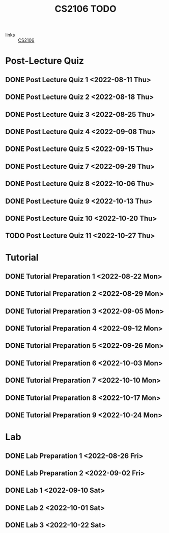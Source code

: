 :PROPERTIES:
:ID:       40457198-C300-4CA8-B235-7744D1120C7F
:END:
#+title:CS2106 TODO
#+filetags: :TODO:CS2106:

- links :: [[id:539C8BDD-D2EA-4131-8F31-F2C3F0BC3799][CS2106]]

* Post-Lecture Quiz
** DONE Post Lecture Quiz 1 <2022-08-11 Thu>
** DONE Post Lecture Quiz 2 <2022-08-18 Thu>
** DONE Post Lecture Quiz 3 <2022-08-25 Thu>
** DONE Post Lecture Quiz 4 <2022-09-08 Thu>
** DONE Post Lecture Quiz 5 <2022-09-15 Thu>
** DONE Post Lecture Quiz 7 <2022-09-29 Thu>
** DONE Post Lecture Quiz 8 <2022-10-06 Thu>
** DONE Post Lecture Quiz 9 <2022-10-13 Thu>
** DONE Post Lecture Quiz 10 <2022-10-20 Thu>
** TODO Post Lecture Quiz 11 <2022-10-27 Thu>

* Tutorial
** DONE Tutorial Preparation 1 <2022-08-22 Mon>
** DONE Tutorial Preparation 2 <2022-08-29 Mon>
** DONE Tutorial Preparation 3 <2022-09-05 Mon>
** DONE Tutorial Preparation 4 <2022-09-12 Mon>
** DONE Tutorial Preparation 5 <2022-09-26 Mon>
** DONE Tutorial Preparation 6 <2022-10-03 Mon>
** DONE Tutorial Preparation 7 <2022-10-10 Mon>
** DONE Tutorial Preparation 8 <2022-10-17 Mon>
** DONE Tutorial Preparation 9 <2022-10-24 Mon>

* Lab
** DONE Lab Preparation 1 <2022-08-26 Fri>
** DONE Lab Preparation 2 <2022-09-02 Fri>
** DONE Lab 1 <2022-09-10 Sat>
** DONE Lab 2 <2022-10-01 Sat>
** DONE Lab 3 <2022-10-22 Sat>
